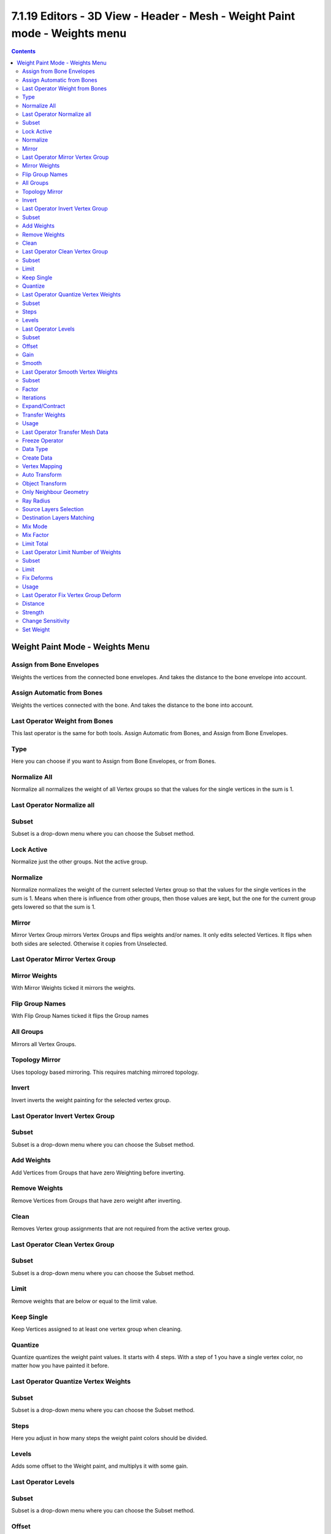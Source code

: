 ****************************************************************************
7.1.19 Editors - 3D View - Header - Mesh - Weight Paint mode -  Weights menu
****************************************************************************

.. contents:: Contents




Weight Paint Mode - Weights Menu
================================

.. image:: graphics/7.1.19_Editors_-_3D_View_-_Header_-_Mesh_-_Weight_Paint_mode_-__Weights_menu/10000201000000D10000015B3A52B834D96339E3.png








Assign from Bone Envelopes
--------------------------

Weights the vertices from the connected bone envelopes. And takes the distance to the bone envelope into account.



Assign Automatic from Bones
---------------------------

Weights the vertices connected with the bone. And takes the distance to the bone into account.



Last Operator Weight from Bones
-------------------------------

This last operator is the same for both tools. Assign Automatic from Bones, and Assign from Bone Envelopes.



Type
----

Here you can choose if you want to Assign from Bone Envelopes, or from Bones.



Normalize All
-------------

Normalize all normalizes the weight of all Vertex groups so that the values for the single vertices in the sum is 1.

.. image:: graphics/7.1.19_Editors_-_3D_View_-_Header_-_Mesh_-_Weight_Paint_mode_-__Weights_menu/100002010000011A000000551D64638336428DDF.png



Last Operator Normalize all
---------------------------



Subset
------

Subset is a drop-down menu where you can choose the Subset method.



Lock Active
-----------

Normalize just the other groups. Not the active group.



Normalize
---------

Normalize normalizes the weight of the current selected Vertex group so that the values for the single vertices in the sum is 1. Means when there is influence from other groups, then those values are kept, but the one for the current group gets lowered so that the sum is 1.



Mirror
------

Mirror Vertex Group mirrors Vertex Groups and flips weights and/or names. It only edits selected Vertices. It flips when both sides are selected. Otherwise it copies from Unselected.



Last Operator Mirror Vertex Group
---------------------------------



Mirror Weights
--------------

With Mirror Weights ticked it mirrors the weights.



Flip Group Names
----------------

With Flip Group Names ticked it flips the Group names



All Groups
----------

Mirrors all Vertex Groups.



Topology Mirror
---------------

Uses topology based mirroring. This requires matching mirrored topology.



Invert
------

Invert inverts the weight painting for the selected vertex group.



Last Operator Invert Vertex Group
---------------------------------



Subset
------

Subset is a drop-down menu where you can choose the Subset method.



Add Weights
-----------

Add Vertices from Groups that have zero Weighting before inverting.



Remove Weights
--------------

Remove Vertices from Groups that have zero weight after inverting.



Clean
-----

Removes Vertex group assignments that are not required from the active vertex group.



Last Operator Clean Vertex Group
--------------------------------



Subset
------

Subset is a drop-down menu where you can choose the Subset method.



Limit
-----

Remove weights that are below or equal to the limit value.

.. image:: graphics/7.1.19_Editors_-_3D_View_-_Header_-_Mesh_-_Weight_Paint_mode_-__Weights_menu/10000201000000A10000007DF3CA0CA96799137A.png



Keep Single
-----------

Keep Vertices assigned to at least one vertex group when cleaning.



Quantize
--------

Quantize quantizes the weight paint values. It starts with 4 steps. With a step of 1 you have a single vertex color, no matter how you have painted it before.



Last Operator Quantize Vertex Weights
-------------------------------------



Subset
------

Subset is a drop-down menu where you can choose the Subset method.



Steps
-----

Here you adjust in how many steps the weight paint colors should be divided.



Levels
------

Adds some offset to the Weight paint, and multiplys it with some gain.

.. image:: graphics/7.1.19_Editors_-_3D_View_-_Header_-_Mesh_-_Weight_Paint_mode_-__Weights_menu/100002010000011700000069F7A3E6B028E4ED66.png



Last Operator Levels
--------------------



Subset
------

Subset is a drop-down menu where you can choose the Subset method.



Offset
------

Here you adjust the offset.



Gain
----

Here you adjust the gain.



Smooth
------

Smooths the weight for selected vertices.



Last Operator Smooth Vertex Weights
-----------------------------------



Subset
------

Subset is a drop-down menu where you can choose the Subset method.



Factor
------

Here you adjust the factor.

.. image:: graphics/7.1.19_Editors_-_3D_View_-_Header_-_Mesh_-_Weight_Paint_mode_-__Weights_menu/10000201000000A10000007DF3CA0CA96799137A.png



Iterations
----------

Here you adjust how many iterations you use.



Expand/Contract
---------------

Expand or contract the weights.



Transfer Weights
----------------

Transfer weights allows you to transfer weights from one object to another object in the same space. For example to copy the weight of a body shape to a covering cloth.



Usage
-----

Make sure the target part is at its location.

In Object mode Select the source object(s). Then shift click to select the target object too. This makes the target object the active object

Switch to Weight Paint mode. 

Click the Transfer Weight Button, and the weighting should be transfered to the target object.

You can adjust the result in the Last Operator Transfer Mesh Data panel.

.. image:: graphics/7.1.19_Editors_-_3D_View_-_Header_-_Mesh_-_Weight_Paint_mode_-__Weights_menu/100002010000015E000000ED0F2533EC5757D4CD.png

.. image:: graphics/7.1.19_Editors_-_3D_View_-_Header_-_Mesh_-_Weight_Paint_mode_-__Weights_menu/100002010000015E000000FF2EB47952B591332B.png



Last Operator Transfer Mesh Data 
---------------------------------



Freeze Operator
---------------

Prevent the operator to rerun when you tweak the settings. So that you can tweak many settings at once, then untick to run the operator again.



Data Type
---------

A dropdown box where you can choose the data type to work with.

.. image:: graphics/7.1.19_Editors_-_3D_View_-_Header_-_Mesh_-_Weight_Paint_mode_-__Weights_menu/100002010000021F000000A8C3B41B214299333C.png


















Create Data
-----------

Add Data layers on target object if needed.



Vertex Mapping
--------------

A dropdown box where you can choose the vertex mapping method.



Auto Transform
--------------

Automatically compute transformation to get the best possible match between source and target object.



Object Transform
----------------

Calculate the objects in Global space. Unticked means the transfer happens from and to the origin of the objects.



Only Neighbour Geometry
-----------------------

Source Objects must be closer than given distance to the target objects.



Ray Radius
----------

The ray distance for Only Neighbour Geometry.



Source Layers Selection
-----------------------

A dropdown box where you can choose the Source Layer selection method.

.. image:: graphics/7.1.19_Editors_-_3D_View_-_Header_-_Mesh_-_Weight_Paint_mode_-__Weights_menu/10000201000000CE0000007672BB2D8219B8444C.png



Destination Layers Matching
---------------------------

A dropdown box where you can choose the Destination Layers matching.



Mix Mode
--------

A dropdown box where you can choose the mix mode. That's how the mapping gets transfered into the target object.



Mix Factor
----------

The strength of the chosen mix mode.



Limit Total
-----------

Limit the number of deform weights for a vertex by removing the lowest weights. For example when five vertex groups are assigned to one vertice, and you set the limit to 4, then the vertice will just be assigned to the four vertex groups with the highest weight. This is useful for game content where the game engine has a limit for how much bones can be connected to one vertice.



Last Operator Limit Number of Weights
-------------------------------------



Subset
------

A dropdown box where you can choose to work with the Active Group or All Groups.



Limit
-----

Here you can set the limit.



Fix Deforms 
------------

When complex models are deformed to their most extreme poses, they often show visibly incorrect deformations. Shoulder or elbow for example. Fix Deforms tries to fix this incorrect deformations by modifying the positions of the selected vertices to fit better into the positions of the surrounding vertices.

The problem with this tool is that it is meant for complex models, but doesn't play well with complex models at all. More than a handful selected vertices slows even strong PC's down to a crawl. So you might be better suited to fix the incorrect deformations by simply doing manual weight painting at the trouble makers. Or by adding a shape key in the extreme pose to clean up the incorrect deformations.



Usage
-----

Make sure that there is no mirroring applied. The tool does not work with mirroring.

.. image:: graphics/7.1.19_Editors_-_3D_View_-_Header_-_Mesh_-_Weight_Paint_mode_-__Weights_menu/10000201000001180000005486F86313E141D2BB.png

In Pose mode pose your mesh into the extreme pose. 

Select the mesh, switch to Weigth Paint.

.. image:: graphics/7.1.19_Editors_-_3D_View_-_Header_-_Mesh_-_Weight_Paint_mode_-__Weights_menu/10000201000000F20000011A5DC349AB4D86E857.png

In Weight Paint mode turn on Vertex Selection Masking.

Then select the trouble vertices. By Border select for example. Or by Shift LMB click.

Then click at Fix Deforms. You might or might not get a visible result. 

Play around with the Distance in the Last Operator to get other results.



Last Operator Fix Vertex Group Deform
-------------------------------------



Distance
--------

The distance to move to.



Strength
--------

A modifier for the Distance setting.



Change Sensitivity
------------------

Change the amount that the weights are altered with each iteration. The lower the value the slower the calculation.



Set Weight
----------

This tool is just active when you have either Face Selection Masking or Vertex Selection Masking activated.

The tool fills the selection with the current active weight color that you have adjusted in the Brush panel in the Tools tab in the Tool shelf.

